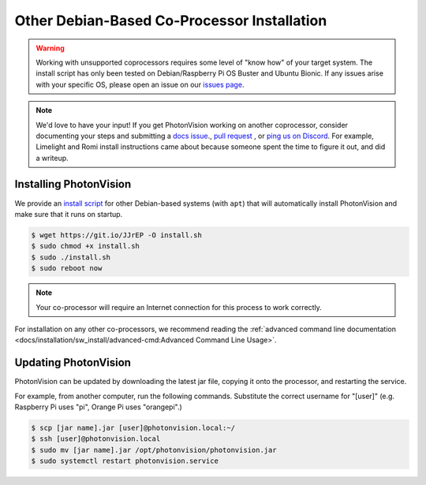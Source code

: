Other Debian-Based Co-Processor Installation
============================================

.. warning:: Working with unsupported coprocessors requires some level of "know how" of your target system. The install script has only been tested on Debian/Raspberry Pi OS Buster and Ubuntu Bionic. If any issues arise with your specific OS, please open an issue on our `issues page <https://github.com/PhotonVision/photonvision/issues>`_.

.. note:: We'd love to have your input! If you get PhotonVision working on another coprocessor, consider documenting your steps and submitting a `docs issue <https://github.com/PhotonVision/photonvision-docs/issues>`_., `pull request <https://github.com/PhotonVision/photonvision-docs/pulls>`_ , or `ping us on Discord <https://discord.com/invite/wYxTwym>`_. For example, Limelight and Romi install instructions came about because someone spent the time to figure it out, and did a writeup.

Installing PhotonVision
-----------------------

We provide an `install script <https://git.io/JJrEP>`_ for other Debian-based systems (with ``apt``) that will automatically install PhotonVision and make sure that it runs on startup.

.. code-block:: bash

   $ wget https://git.io/JJrEP -O install.sh
   $ sudo chmod +x install.sh
   $ sudo ./install.sh
   $ sudo reboot now

.. note:: Your co-processor will require an Internet connection for this process to work correctly.

For installation on any other co-processors, we recommend reading the :ref:`advanced command line documentation <docs/installation/sw_install/advanced-cmd:Advanced Command Line Usage>`.

Updating PhotonVision
---------------------

PhotonVision can be updated by downloading the latest jar file, copying it onto the processor, and restarting the service.

For example, from another computer, run the following commands. Substitute the correct username for "[user]" (e.g. Raspberry Pi uses "pi", Orange Pi uses "orangepi".)

.. code-block:: bash

   $ scp [jar name].jar [user]@photonvision.local:~/
   $ ssh [user]@photonvision.local
   $ sudo mv [jar name].jar /opt/photonvision/photonvision.jar
   $ sudo systemctl restart photonvision.service
